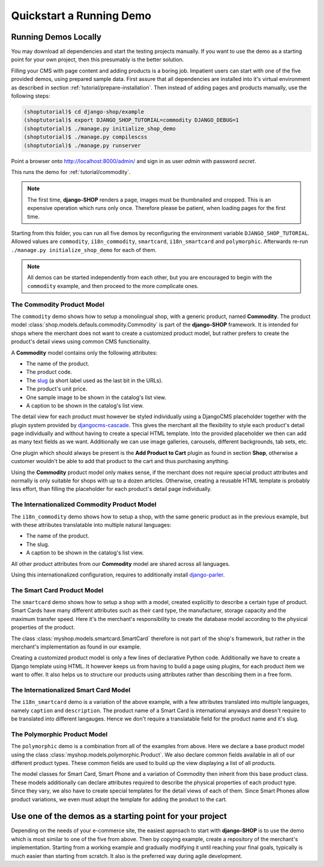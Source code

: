 .. _tutorial/quickstart:

=========================
Quickstart a Running Demo
=========================

Running Demos Locally
=====================

You may download all dependencies and start the testing projects manually. If you want to use the
demo as a starting point for your own project, then this presumably is the better solution.

Filling your CMS with page content and adding products is a boring job. Impatient users can start
with one of the five provided demos, using prepared sample data. First assure that all dependencies
are installed into it's virtual environment as described in section :ref:`tutorial/prepare-installation`.
Then instead of adding pages and products manually, use the following steps:

.. code-block:: shell

	(shoptutorial)$ cd django-shop/example
	(shoptutorial)$ export DJANGO_SHOP_TUTORIAL=commodity DJANGO_DEBUG=1
	(shoptutorial)$ ./manage.py initialize_shop_demo
	(shoptutorial)$ ./manage.py compilescss
	(shoptutorial)$ ./manage.py runserver

Point a browser onto http://localhost:8000/admin/ and sign in as user *admin* with password
*secret*.

This runs the demo for :ref:`tutorial/commodity`.

.. note:: The first time, **django-SHOP** renders a page, images must be thumbnailed and cropped.
	This is an expensive operation which runs only once. Therefore please be patient, when loading
	pages for the first time.

Starting from this folder, you can run all five demos by reconfiguring the environment variable
``DJANGO_SHOP_TUTORIAL``. Allowed values are ``commodity``, ``i18n_commodity``, ``smartcard``,
``i18n_smartcard`` and ``polymorphic``. Afterwards re-run ``./manage.py initialize_shop_demo``
for each of them.

.. note:: All demos can be started independently from each other, but you are encouraged to begin
	with the ``commodity`` example, and then proceed to the more complicate ones.

.. _tutorial/commodity:

The Commodity Product Model
---------------------------

The ``commodity`` demo shows how to setup a monolingual shop, with a generic product, named
**Commodity**. The product model :class:`shop.models.defauls.commodity.Commodity` is part of the
**django-SHOP** framework. It is intended for shops where the merchant does not want to create a
customized product model, but rather prefers to create the product's detail views using common CMS
functionality.

A **Commodity** model contains only the following attributes:

* The name of the product.
* The product code.
* The slug_ (a short label used as the last bit in the URLs).
* The product's unit price.
* One sample image to be shown in the catalog's list view.
* A caption to be shown in the catalog's list view.

The detail view for each product must however be styled individually using a DjangoCMS placeholder
together with the plugin system provided by djangocms-cascade_. This gives the merchant all the
flexibility to style each product's detail page individually and without having to create a special
HTML template. Into the provided placeholder we then can add as many text fields as we want.
Additionally we can use image galleries, carousels, different backgrounds, tab sets, etc.

One plugin which should always be present is the **Add Product to Cart** plugin as found in section
**Shop**, otherwise a customer wouldn't be able to add that product to the cart and thus purchasing
anything.

Using the **Commodity** product model only makes sense, if the merchant does not require special
product attributes and normally is only suitable for shops with up to a dozen articles. Otherwise,
creating a reusable HTML template is probably less effort, than filling the placeholder for each
product's detail page individually.


The Internationalized Commodity Product Model
---------------------------------------------

The ``i18n_commodity`` demo shows how to setup a shop, with the same generic product as in the
previous example, but with these attributes translatable into multiple natural languages:

* The name of the product.
* The slug.
* A caption to be shown in the catalog's list view.

All other product attributes from our **Commodity** model are shared across all languages.

Using this internationalized configuration, requires to additionally install django-parler_.


The Smart Card Product Model
----------------------------

The ``smartcard`` demo shows how to setup a shop with a model, created explicitly to describe a
certain type of product. Smart Cards have many different attributes such as their card type, the
manufacturer, storage capacity and the maximum transfer speed. Here it's the merchant's
responsibility to create the database model according to the physical properties of the product.

The class :class:`myshop.models.smartcard.SmartCard` therefore is not part of the shop's framework,
but rather in the merchant's implementation as found in our example.

Creating a customized product model is only a few lines of declarative Python code. Additionally we
have to create a Django template using HTML. It however keeps us from having to build a page using
plugins, for each product item we want to offer. It also helps us to structure our products using
attributes rather than describing them in a free form.


The Internationalized Smart Card Model
--------------------------------------

The ``i18n_smartcard`` demo is a variation of the above example, with a few attributes translated
into multiple languages, namely ``caption`` and ``description``. The product name of a Smart Card
is international anyways and doesn't require to be translated into different langauges. Hence we
don't require a translatable field for the product name and it's slug.


The Polymorphic Product Model
-----------------------------

The ``polymorphic`` demo is a combination from all of the examples from above. Here we declare a
base product model using the class :class:`myshop.models.polymorphic.Product`. We also declare
common fields available in all of our different product types. These common fields are used to build
up the view displaying a list of all products.

The model classes for Smart Card, Smart Phone and a variation of Commodity then inherit from this
base product class. These models additionally can declare attributes required to describe the
physical properties of each product type. Since they vary, we also have to create special templates
for the detail views of each of them. Since Smart Phones allow product variations, we even must
adopt the template for adding the product to the cart.


Use one of the demos as a starting point for your project
=========================================================

Depending on the needs of your e-commerce site, the easiest approach to start with **django-SHOP**
is to use the demo which is most similar to one of the five from above. Then by copying example,
create a repository of the merchant's implementation. Starting from a working example and gradually
modifying it until reaching your final goals, typically is much easier than starting from scratch.
It also is the preferred way during agile development.


.. _Docker runtime environment: https://docs.docker.com/windows/
.. _django-parler: http://django-parler.readthedocs.org/en/latest/
.. _polymorphism: https://django-polymorphic.readthedocs.org/en/latest/
.. _slug: https://docs.djangoproject.com/en/stable/glossary/#glossary
.. _djangocms-cascade: http://djangocms-cascade.readthedocs.io/en/latest/
